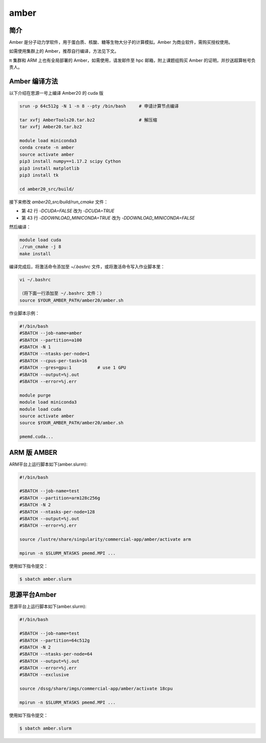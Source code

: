 .. _amber:

amber
======

简介
----

Amber 是分子动力学软件，用于蛋白质、核酸、糖等生物大分子的计算模拟。Amber 为商业软件，需购买授权使用。

如需使用集群上的 Amber，推荐自行编译，方法见下文。

π 集群和 ARM 上也有全局部署的 Amber，如需使用，请发邮件至 hpc 邮箱，附上课题组购买 Amber 的证明，并抄送超算帐号负责人。

Amber 编译方法
-----------------------

以下介绍在思源一号上编译 Amber20 的 cuda 版

.. code:: bash

   srun -p 64c512g -N 1 -n 8 --pty /bin/bash     # 申请计算节点编译

   tar xvfj AmberTools20.tar.bz2                 # 解压缩
   tar xvfj Amber20.tar.bz2

   module load miniconda3
   conda create -n amber
   source activate amber
   pip3 install numpy==1.17.2 scipy Cython
   pip3 install matplotlib
   pip3 install tk

   cd amber20_src/build/

接下来修改 `amber20_src/build/run_cmake` 文件：

* 第 42 行  `-DCUDA=FALSE` 改为 `-DCUDA=TRUE`

* 第 43 行  `-DDOWNLOAD_MINICONDA=TRUE` 改为 `-DDOWNLOAD_MINICONDA=FALSE`

然后编译：

.. code:: bash

   module load cuda
   ./run_cmake -j 8
   make install
   
编译完成后，将激活命令添加至 `~/.bashrc` 文件，或将激活命令写入作业脚本里：

.. code:: bash

   vi ~/.bashrc

   （将下面一行添加至 ~/.bashrc 文件：）
   source $YOUR_AMBER_PATH/amber20/amber.sh



作业脚本示例：

.. code:: bash

   #!/bin/bash
   #SBATCH --job-name=amber
   #SBATCH --partition=a100
   #SBATCH -N 1
   #SBATCH --ntasks-per-node=1
   #SBATCH --cpus-per-task=16
   #SBATCH --gres=gpu:1          # use 1 GPU
   #SBATCH --output=%j.out
   #SBATCH --error=%j.err

   module purge
   module load miniconda3
   module load cuda
   source activate amber
   source $YOUR_AMBER_PATH/amber20/amber.sh

   pmemd.cuda...


ARM 版 AMBER
-------------

ARM平台上运行脚本如下(amber.slurm):    

.. code:: bash

   #!/bin/bash

   #SBATCH --job-name=test       
   #SBATCH --partition=arm128c256g       
   #SBATCH -N 2          
   #SBATCH --ntasks-per-node=128
   #SBATCH --output=%j.out
   #SBATCH --error=%j.err

   source /lustre/share/singularity/commercial-app/amber/activate arm

   mpirun -n $SLURM_NTASKS pmemd.MPI ...

使用如下指令提交：

.. code:: bash

   $ sbatch amber.slurm


思源平台Amber
---------------

思源平台上运行脚本如下(amber.slurm):    

.. code:: bash

   #!/bin/bash

   #SBATCH --job-name=test       
   #SBATCH --partition=64c512g    
   #SBATCH -N 2          
   #SBATCH --ntasks-per-node=64
   #SBATCH --output=%j.out
   #SBATCH --error=%j.err
   #SBATCH --exclusive

   source /dssg/share/imgs/commercial-app/amber/activate 18cpu

   mpirun -n $SLURM_NTASKS pmemd.MPI ...

使用如下指令提交：

.. code:: bash

   $ sbatch amber.slurm
